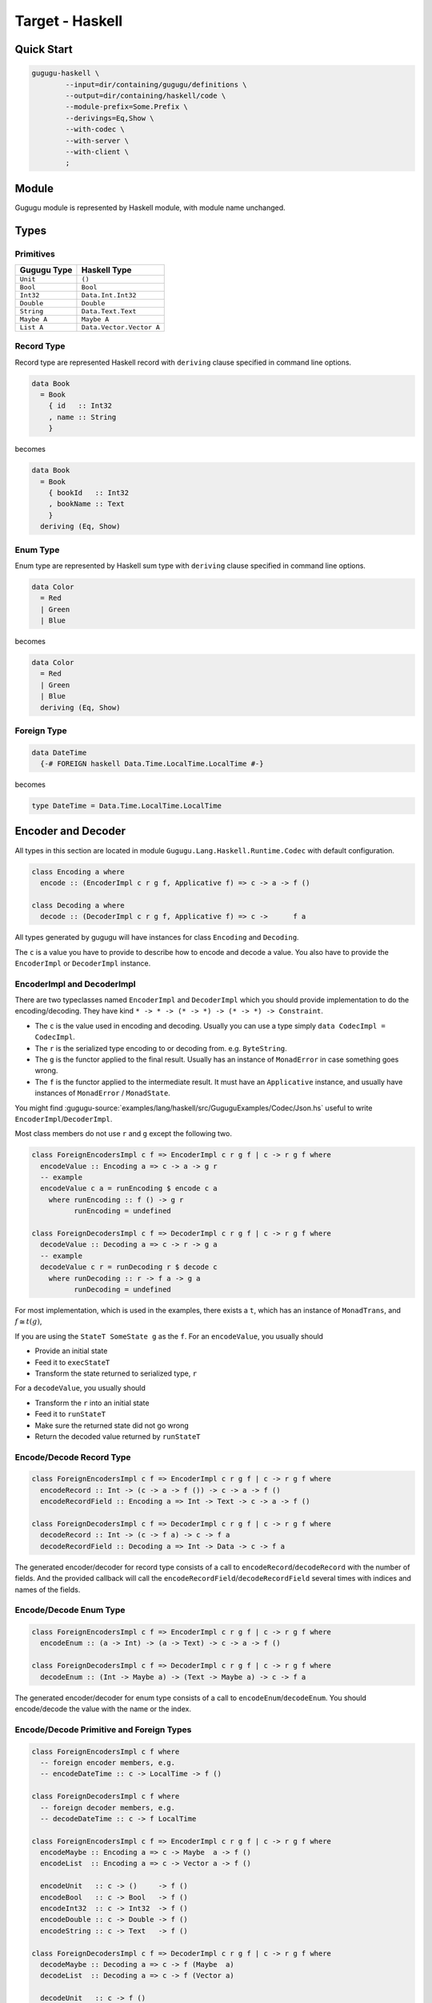 Target - Haskell
================

Quick Start
-----------

.. sourcecode:: bash

   gugugu-haskell \
           --input=dir/containing/gugugu/definitions \
           --output=dir/containing/haskell/code \
           --module-prefix=Some.Prefix \
           --derivings=Eq,Show \
           --with-codec \
           --with-server \
           --with-client \
           ;


Module
------

Gugugu module is represented by Haskell module, with module name unchanged.


Types
-----

Primitives
~~~~~~~~~~

+-------------+--------------------------+
| Gugugu Type | Haskell Type             |
+=============+==========================+
| ``Unit``    | ``()``                   |
+-------------+--------------------------+
| ``Bool``    | ``Bool``                 |
+-------------+--------------------------+
| ``Int32``   | ``Data.Int.Int32``       |
+-------------+--------------------------+
| ``Double``  | ``Double``               |
+-------------+--------------------------+
| ``String``  | ``Data.Text.Text``       |
+-------------+--------------------------+
| ``Maybe A`` | ``Maybe A``              |
+-------------+--------------------------+
| ``List A``  | ``Data.Vector.Vector A`` |
+-------------+--------------------------+

Record Type
~~~~~~~~~~~

Record type are represented Haskell record
with ``deriving`` clause specified in command line options.

.. sourcecode:: haskell

   data Book
     = Book
       { id   :: Int32
       , name :: String
       }

becomes

.. sourcecode:: haskell

   data Book
     = Book
       { bookId   :: Int32
       , bookName :: Text
       }
     deriving (Eq, Show)

Enum Type
~~~~~~~~~

Enum type are represented by Haskell sum type
with ``deriving`` clause specified in command line options.

.. sourcecode:: haskell

   data Color
     = Red
     | Green
     | Blue

becomes

.. sourcecode:: haskell

   data Color
     = Red
     | Green
     | Blue
     deriving (Eq, Show)

Foreign Type
~~~~~~~~~~~~

.. sourcecode:: haskell

   data DateTime
     {-# FOREIGN haskell Data.Time.LocalTime.LocalTime #-}

becomes

.. sourcecode:: haskell

   type DateTime = Data.Time.LocalTime.LocalTime


Encoder and Decoder
-------------------

All types in this section are located in module
``Gugugu.Lang.Haskell.Runtime.Codec`` with default configuration.

.. sourcecode:: haskell

   class Encoding a where
     encode :: (EncoderImpl c r g f, Applicative f) => c -> a -> f ()

   class Decoding a where
     decode :: (DecoderImpl c r g f, Applicative f) => c ->      f a

All types generated by gugugu will have instances for class
``Encoding`` and ``Decoding``.

The ``c`` is a value you have to provide to describe how to
encode and decode a value.
You also have to provide the ``EncoderImpl`` or ``DecoderImpl`` instance.

EncoderImpl and DecoderImpl
~~~~~~~~~~~~~~~~~~~~~~~~~~~

There are two typeclasses named ``EncoderImpl`` and ``DecoderImpl``
which you should provide implementation to do the encoding/decoding.
They have kind ``* -> * -> (* -> *) -> (* -> *) -> Constraint``.

- The ``c`` is the value used in encoding and decoding.
  Usually you can use a type simply ``data CodecImpl = CodecImpl``.
- The ``r`` is the serialized type encoding to or decoding from.
  e.g. ``ByteString``.
- The ``g`` is the functor applied to the final result.
  Usually has an instance of ``MonadError`` in case something goes wrong.
- The ``f`` is the functor applied to the intermediate result.
  It must have an ``Applicative`` instance,
  and usually have instances of ``MonadError`` / ``MonadState``.

You might find
:gugugu-source:`examples/lang/haskell/src/GuguguExamples/Codec/Json.hs`
useful to write ``EncoderImpl``/``DecoderImpl``.

Most class members do not use ``r`` and ``g`` except the following two.

.. sourcecode:: haskell

   class ForeignEncodersImpl c f => EncoderImpl c r g f | c -> r g f where
     encodeValue :: Encoding a => c -> a -> g r
     -- example
     encodeValue c a = runEncoding $ encode c a
       where runEncoding :: f () -> g r
             runEncoding = undefined

   class ForeignDecodersImpl c f => DecoderImpl c r g f | c -> r g f where
     decodeValue :: Decoding a => c -> r -> g a
     -- example
     decodeValue c r = runDecoding r $ decode c
       where runDecoding :: r -> f a -> g a
             runDecoding = undefined

For most implementation, which is used in the examples,
there exists a ``t``, which has an instance of ``MonadTrans``, and
:math:`f \cong t (g)`,

If you are using the ``StateT SomeState g`` as the ``f``.
For an ``encodeValue``, you usually should

* Provide an initial state
* Feed it to ``execStateT``
* Transform the state returned to serialized type, ``r``

For a ``decodeValue``, you usually should

* Transform the ``r`` into an initial state
* Feed it to ``runStateT``
* Make sure the returned state did not go wrong
* Return the decoded value returned by ``runStateT``

Encode/Decode Record Type
~~~~~~~~~~~~~~~~~~~~~~~~~

.. sourcecode:: haskell

   class ForeignEncodersImpl c f => EncoderImpl c r g f | c -> r g f where
     encodeRecord :: Int -> (c -> a -> f ()) -> c -> a -> f ()
     encodeRecordField :: Encoding a => Int -> Text -> c -> a -> f ()

   class ForeignDecodersImpl c f => DecoderImpl c r g f | c -> r g f where
     decodeRecord :: Int -> (c -> f a) -> c -> f a
     decodeRecordField :: Decoding a => Int -> Data -> c -> f a

The generated encoder/decoder for record type consists of a call to
``encodeRecord``/``decodeRecord`` with the number of fields.
And the provided callback will call the
``encodeRecordField``/``decodeRecordField``
several times with indices and names of the fields.

Encode/Decode Enum Type
~~~~~~~~~~~~~~~~~~~~~~~

.. sourcecode:: haskell

   class ForeignEncodersImpl c f => EncoderImpl c r g f | c -> r g f where
     encodeEnum :: (a -> Int) -> (a -> Text) -> c -> a -> f ()

   class ForeignDecodersImpl c f => DecoderImpl c r g f | c -> r g f where
     decodeEnum :: (Int -> Maybe a) -> (Text -> Maybe a) -> c -> f a

The generated encoder/decoder for enum type consists of a call to
``encodeEnum``/``decodeEnum``.
You should encode/decode the value with the name or the index.

Encode/Decode Primitive and Foreign Types
~~~~~~~~~~~~~~~~~~~~~~~~~~~~~~~~~~~~~~~~~

.. sourcecode:: haskell

   class ForeignEncodersImpl c f where
     -- foreign encoder members, e.g.
     -- encodeDateTime :: c -> LocalTime -> f ()

   class ForeignDecodersImpl c f where
     -- foreign decoder members, e.g.
     -- decodeDateTime :: c -> f LocalTime

   class ForeignEncodersImpl c f => EncoderImpl c r g f | c -> r g f where
     encodeMaybe :: Encoding a => c -> Maybe  a -> f ()
     encodeList  :: Encoding a => c -> Vector a -> f ()

     encodeUnit   :: c -> ()     -> f ()
     encodeBool   :: c -> Bool   -> f ()
     encodeInt32  :: c -> Int32  -> f ()
     encodeDouble :: c -> Double -> f ()
     encodeString :: c -> Text   -> f ()

   class ForeignDecodersImpl c f => DecoderImpl c r g f | c -> r g f where
     decodeMaybe :: Decoding a => c -> f (Maybe  a)
     decodeList  :: Decoding a => c -> f (Vector a)

     decodeUnit   :: c -> f ()
     decodeBool   :: c -> f Bool
     decodeInt32  :: c -> f Int32
     decodeDouble :: c -> f Double
     decodeString :: c -> f Text

The primitive types and foreign types will generate functions like above.
And the encoder/decoder simply calls the function you provide.


Client and Server
-----------------

All types in this section are located in module
``Gugugu.Lang.Haskell.Runtime.Transport`` with default configuration.

.. sourcecode:: haskell

   module Hello where

   foo :: FooReq -> IO FooRes
   bar :: BarReq -> IO BarRes

becomes

.. sourcecode:: haskell

   class HelloModule a f g m where
     foo :: a -> f FooReq -> m (g FooRes)
     bar :: a -> f BarReq -> m (g BarRes)

   mkHelloTransport :: ( DecoderImpl ca ra ha fa
                       , EncoderImpl cb rb hb fb
                       , HelloModule a f g m
                       )
                    => ca
                    -> cb
                    -> a
                    -> ServerTransport f g m ra rb ha hb

   instance HelloModule (GuguguClient f g m ra rb ha hb) f g m where

The ``a`` can be used as the client when used in client code,
or as the server implementation in server code.

The ``ra`` and ``ha`` is the serialized type and the functor used by request,
The ``rb`` and ``hb`` is the serialized type and the functor used by response.
They are usually the same type but not necessary.

Some typical use of ``f``, ``g`` and ``m`` are list below.

``f`` can be

- ``Identity``, when you just want to pass the value.
- ``data WithMeta a = WithMeta SomeMeta a``,
  when you want some metadata with your request, such as authentication data.
- ``[]``, when you want to process many data in one request.

``g`` can be

- ``Identity``, when you just want to pass the value.
- ``data WithMeta a = WithMeta SomeMeta a``,
  when you want to return some metadata to with your response,
  such as request ID, processed time, etc.
- ``[]``, when you want to return many data in one request.
- ``Either ErrorInfo``. when you want error handling.

``m`` can be

- ``Identity``, when you have a pure implementation.
- ``IO``, when you want to handle it with ``IO``.
- ``ContT r IO``, if you want delimited continuation.

.. warning::

   Do *not* use any type that cannot be converted into
   ``data WithMeta a = WithMeta SomeMeta a`` (such as ``[a]``)
   as ``f`` or ``g`` if you want to work with other target that does not
   support polymorphism over higher-kinded types.
   Most targets do not support polymorphism over higher-kinded types.

Server Usage
~~~~~~~~~~~~

.. sourcecode:: haskell

   data QualName a = QualName (Vector a) a deriving Show

   type ServerCodecHandler f g m ra rb ha hb =
     forall a b. (ra   ->   ha  a )
              -> ( b   ->   hb rb )
              -> (f a  -> m (g  b))
              ->  f ra -> m (g rb)

   type ServerTransport f g m ra rb ha hb =
        QualName Text
     -> ServerCodecHandler f g m ra rb ha hb
     -> Maybe (f ra -> m (g rb))

   mkHelloTransport :: ( DecoderImpl ca ra ha fa
                       , EncoderImpl cb rb hb fb
                       , HelloModule a f g m
                       )
                    => ca
                    -> cb
                    -> a
                    -> ServerTransport f g m ra rb ha hb


``mkHelloTransport`` converts an ``a`` into
a ``ServerTransport f g m ra rb ha hb``.

The ``ServerCodecHandler f g m ra rb ha hb`` is called with,

- ``ra -> ha a``, the request decoder
- ``b -> ha rb``, the response encoder
- ``f a -> m (g b)``, the real handler you provided in the class instance

and should return ``f ra -> m (g rb)``,
the handler with ``ra`` and ``rb`` with decoding/encoding handled.

Please consult
:gugugu-source:`examples/lang/haskell/app/jsonhttp-server.hs`
for how to use the it.

Client Usage
~~~~~~~~~~~~

.. sourcecode:: haskell

   data QualName a = QualName (Vector a) a deriving Show

   data GuguguClient f g m ra rb ha hb
     = forall ca cb fa fb. ( EncoderImpl ca ra ha fa
                           , DecoderImpl cb rb hb fb
                           )
    => MkGuguguClient ca cb (ClientTransport f g m ra rb ha hb)

   type ClientTransport f g m ra rb ha hb =
     forall a b. (a -> ha ra)
              -> (rb -> hb b)
              -> QualName Text
              -> f a
              -> m (g b)

   instance HelloModule (GuguguClient f g m ra rb ha hb) f g m where

Like ``ServerTransport``,
``ClientTransport`` can handle request about type ``ra``
and return an response about type ``rb``.

The ``ClientTransport`` is called with,

- ``a -> ha ra``, the request encoder
- ``rb -> hb b``, the response decoder
- ``QualName Text``, the function name
- ``f a``, the request

and should return ``m (g b)``, the response.

Please consult
:gugugu-source:`examples/lang/haskell/app/jsonhttp-client.hs`
for how to write a ``ClientTransport``.


Command Line Options
--------------------

.. sourcecode:: none

   Usage: gugugu-haskell (-i|--input INPUT) (-o|--output OUTPUT)
                         (-p|--module-prefix MODULE_PREFIX)
                         [-r|--runtime-module RUNTIME_MODULE]
                         [--derivings DERIVINGS] [--with-codec] [--with-server]
                         [--with-client] [--trans-module-code ARG]
                         [--trans-module-value ARG] [--trans-module-type ARG]
                         [--trans-func-code ARG] [--trans-func-value ARG]
                         [--trans-type-code ARG] [--trans-type-func ARG]
                         [--trans-field-code ARG] [--trans-field-value ARG]
                         [--trans-enum-code ARG] [--trans-enum-value ARG]
                         [--version]

   Available options:
     -i,--input INPUT         the directory containing the definition files
     -o,--output OUTPUT       the directory to put the generated sources
     -p,--module-prefix MODULE_PREFIX
                              the package prefix, e.g. Some.Prefix
     -r,--runtime-module RUNTIME_MODULE
                              location of gugugu runtime
                              module (default: "Gugugu.Lang.Haskell.Runtime")
     --derivings DERIVINGS    deriving clause for data type, use comma to separate
                              multiples, e.g. Eq,Show
     --with-codec             pass this flag to generate codecs, default to false
     --with-server            pass this flag to generate server, default to false,
                              implies with-codec
     --with-client            pass this flag to generate client, default to false,
                              implies with-codec
     --trans-module-code ARG  module name transformer for code (default: id)
     --trans-module-value ARG module name transformer for value (default: snake)
     --trans-module-type ARG  module name transformer for type of
                              client/server (default: id)
     --trans-func-code ARG    function name transformer for code (default: id)
     --trans-func-value ARG   function name transformer for value (default: snake)
     --trans-type-code ARG    type name transformer for code (default: id)
     --trans-type-func ARG    type name transformer in function (default: id)
     --trans-field-code ARG   record field name transformer for code (default: id)
     --trans-field-value ARG  record field name transformer for
                              value (default: snake)
     --trans-enum-code ARG    enum name transformer for code (default: id)
     --trans-enum-value ARG   enum name transformer for
                              value (default: upper-snake)
     -h,--help                Show this help text
     --help-transformers      list available name transformers
     --version                show version
